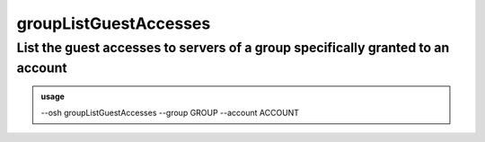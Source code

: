 =======================
groupListGuestAccesses
=======================

List the guest accesses to servers of a group specifically granted to an account
================================================================================


.. admonition:: usage
   :class: cmdusage

   --osh groupListGuestAccesses --group GROUP --account ACCOUNT

.. program:: groupListGuestAccesses


.. option:: --group GROUP    

   Look for accesses to servers of this GROUP

.. option:: --account ACCOUNT

   Which account to check




